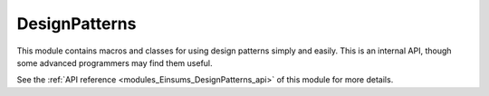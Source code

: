..
    Copyright (c) The Einsums Developers. All rights reserved.
    Licensed under the MIT License. See LICENSE.txt in the project root for license information.

.. _modules_Einsums_DesignPatterns:

==============
DesignPatterns
==============

This module contains macros and classes for using design patterns simply and easily. This is an internal API, though
some advanced programmers may find them useful.

See the :ref:`API reference <modules_Einsums_DesignPatterns_api>` of this module for more
details.